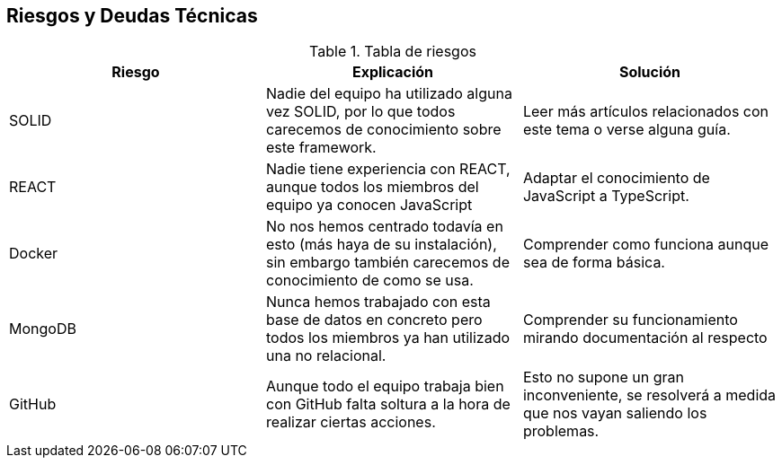 [[section-technical-risks]]
== Riesgos y Deudas Técnicas


[role="arc42help"]
.Tabla de riesgos
|=========================================================
| Riesgo | Explicación | Solución


| SOLID
| Nadie del equipo ha utilizado alguna vez SOLID, por lo que todos carecemos de conocimiento sobre este framework.
| Leer más artículos relacionados con este tema o verse alguna guía.

| REACT
| Nadie tiene experiencia con REACT, aunque todos los miembros del equipo ya conocen JavaScript
| Adaptar el conocimiento de JavaScript a TypeScript.

| Docker
| No nos hemos centrado todavía en esto (más haya de su instalación), sin embargo también carecemos de conocimiento de como se usa.
| Comprender como funciona aunque sea de forma básica.

| MongoDB
| Nunca hemos trabajado con esta base de datos en concreto pero todos los miembros ya han utilizado una no relacional.
| Comprender su funcionamiento mirando documentación al respecto

| GitHub
| Aunque todo el equipo trabaja bien con GitHub falta soltura a la hora de realizar ciertas acciones.
| Esto no supone un gran inconveniente, se resolverá a medida que nos vayan saliendo los problemas.

|=========================================================
